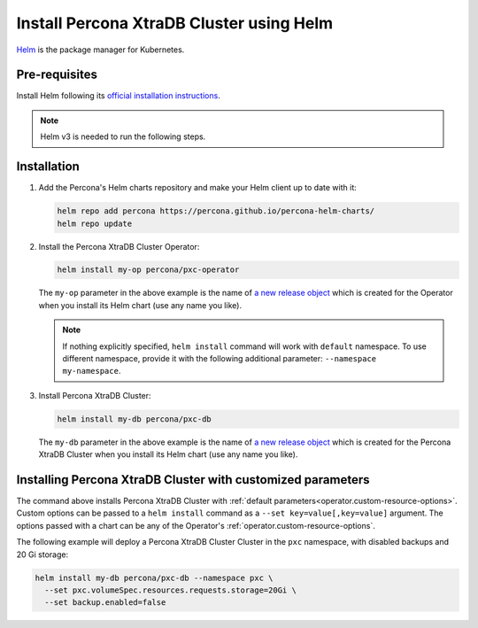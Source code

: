 .. _install-helm:

Install Percona XtraDB Cluster using Helm
=========================================

`Helm <https://github.com/helm/helm>`_ is the package manager for Kubernetes.

Pre-requisites
--------------

Install Helm following its `official installation instructions <https://docs.helm.sh/using_helm/#installing-helm>`_.

.. note:: Helm v3 is needed to run the following steps.


Installation
-------------

#. Add the Percona's Helm charts repository and make your Helm client up to
   date with it:

   .. code:: bash

      helm repo add percona https://percona.github.io/percona-helm-charts/
      helm repo update

#. Install the Percona XtraDB Cluster Operator:

   .. code:: bash

      helm install my-op percona/pxc-operator

   The ``my-op`` parameter in the above example is the name of `a new release object <https://helm.sh/docs/intro/using_helm/#three-big-concepts>`_ 
   which is created for the Operator when you install its Helm chart (use any
   name you like).

   .. note:: If nothing explicitly specified, ``helm install`` command will work
      with ``default`` namespace. To use different namespace, provide it with
      the following additional parameter: ``--namespace my-namespace``.

#. Install Percona XtraDB Cluster:

   .. code:: bash

      helm install my-db percona/pxc-db

   The ``my-db`` parameter in the above example is the name of `a new release object <https://helm.sh/docs/intro/using_helm/#three-big-concepts>`_ 
   which is created for the Percona XtraDB Cluster when you install its Helm
   chart (use any name you like).

Installing Percona XtraDB Cluster with customized parameters
----------------------------------------------------------------

The command above installs Percona XtraDB Cluster with :ref:`default parameters<operator.custom-resource-options>`.
Custom options can be passed to a ``helm install`` command as a
``--set key=value[,key=value]`` argument. The options passed with a chart can be
any of the Operator's :ref:`operator.custom-resource-options`.

The following example will deploy a Percona XtraDB Cluster Cluster in the
``pxc`` namespace, with disabled backups and 20 Gi storage:

.. code:: bash

   helm install my-db percona/pxc-db --namespace pxc \
     --set pxc.volumeSpec.resources.requests.storage=20Gi \
     --set backup.enabled=false

